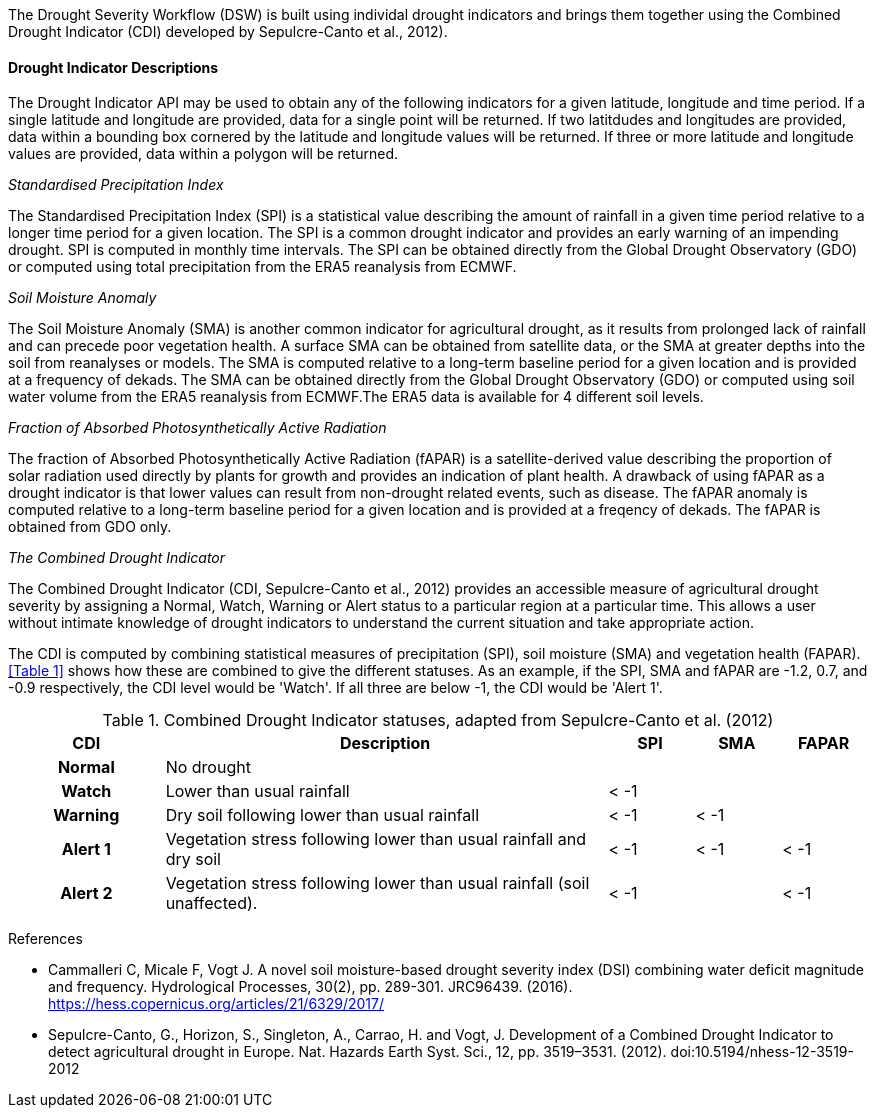 
The Drought Severity Workflow (DSW) is built using individal drought indicators and brings them together using the Combined Drought Indicator (CDI) developed by Sepulcre-Canto et al., 2012).

==== Drought Indicator Descriptions
The Drought Indicator API may be used to obtain any of the following indicators for a given latitude, longitude and time period. If a single latitude and longitude are provided, data for a single point will be returned. If two latitdudes and longitudes are provided, data within a bounding box cornered by the latitude and longitude values will be returned. If three or more latitude and longitude values are provided, data within a polygon will be returned.

_Standardised Precipitation Index_

The Standardised Precipitation Index (SPI) is a statistical value describing the amount of rainfall in a given time period relative to a longer time period for a given location. The SPI is a common drought indicator and provides an early warning of an impending drought. SPI is computed in monthly time intervals. The SPI can be obtained directly from the Global Drought Observatory (GDO) or computed using total precipitation from the ERA5 reanalysis from ECMWF.

_Soil Moisture Anomaly_

The Soil Moisture Anomaly (SMA) is another common indicator for agricultural drought, as it results from prolonged lack of rainfall and can precede poor vegetation health. A surface SMA can be obtained from satellite data, or the SMA at greater depths into the soil from reanalyses or models. The SMA is computed relative to a long-term baseline period for a given location and is provided at a frequency of dekads. The SMA can be obtained directly from the Global Drought Observatory (GDO) or computed using soil water volume from the ERA5 reanalysis from ECMWF.The ERA5 data is available for 4 different soil levels.

_Fraction of Absorbed Photosynthetically Active Radiation_

The fraction of Absorbed Photosynthetically Active Radiation (fAPAR) is a satellite-derived value describing the proportion of solar radiation used directly by plants for growth and provides an indication of plant health. A drawback of using fAPAR as a drought indicator is that lower values can result from non-drought related events, such as disease. The fAPAR anomaly is computed relative to a long-term baseline period for a given location and is provided at a freqency of dekads. The fAPAR is obtained from GDO only.

_The Combined Drought Indicator_

The Combined Drought Indicator (CDI, Sepulcre-Canto et al., 2012) provides an accessible measure of agricultural drought severity by assigning a Normal, Watch, Warning or Alert status to a particular region at a particular time. This allows a user without intimate knowledge of drought indicators to understand the current situation and take appropriate action.

The CDI is computed by combining statistical measures of precipitation (SPI), soil moisture (SMA) and vegetation health (FAPAR). <<Table 1>> shows how these are combined to give the different statuses. As an example, if the SPI, SMA and fAPAR are -1.2, 0.7, and -0.9 respectively, the CDI level would be 'Watch'. If all three are below -1, the CDI would be 'Alert 1'.

[%unnumbered]
.Combined Drought Indicator statuses, adapted from Sepulcre-Canto et al. (2012)
[width=100%,options="header"]
[cols="18h,~,10,10,10"]
|====================
|CDI    |Description      |SPI  |SMA  |FAPAR
|Normal |No drought       |     |     | 
|Watch  |Lower than usual rainfall |< -1 |     | 
|Warning|Dry soil following lower than usual rainfall |< -1 |< -1 |
|Alert 1|Vegetation stress following lower than usual rainfall and dry soil|< -1 |< -1 |< -1
|Alert 2|Vegetation stress following lower than usual rainfall (soil unaffected). |< -1 |     |< -1

|====================

References

* Cammalleri C, Micale F, Vogt J. A novel soil moisture-based drought severity index (DSI) combining water deficit magnitude and frequency. Hydrological Processes, 30(2), pp. 289-301. JRC96439. (2016). https://hess.copernicus.org/articles/21/6329/2017/

* Sepulcre-Canto, G., Horizon, S., Singleton, A., Carrao, H. and Vogt, J. Development of a Combined Drought Indicator to detect agricultural drought in Europe. Nat. Hazards Earth Syst. Sci., 12, pp. 3519–3531. (2012). doi:10.5194/nhess-12-3519-2012

